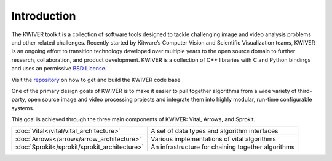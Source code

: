 Introduction
============

The KWIVER toolkit is a collection of software tools designed to
tackle challenging image and video analysis problems and other related
challenges. Recently started by Kitware’s Computer Vision and
Scientific Visualization teams, KWIVER is an ongoing effort to
transition technology developed over multiple years to the open source
domain to further research, collaboration, and product development.
KWIVER is a collection of C++ libraries with C and Python bindings
and uses an permissive `BSD License <LICENSE>`_.

Visit the `repository <https://github.com/Kitware/kwiver>`_ on how to get and build the KWIVER code base

One of the primary design goals of KWIVER is to make it easier to pull
together algorithms from a wide variety of third-party, open source
image and video processing projects and integrate them into highly
modular, run-time configurable systems. 

This goal is achieved through the three main components of KWIVER: Vital, Arrows, and Sprokit.


================================================ ==================================================
:doc:`Vital</vital/vital_architecture>`          A set of data types and algorithm interfaces      
:doc:`Arrows</arrows/arrow_architecture>`        Various implementations of vital algorithms       
:doc:`Sprokit</sprokit/sprokit_architecture>`    An infrastructure for chaining together algorithms
================================================ ==================================================
